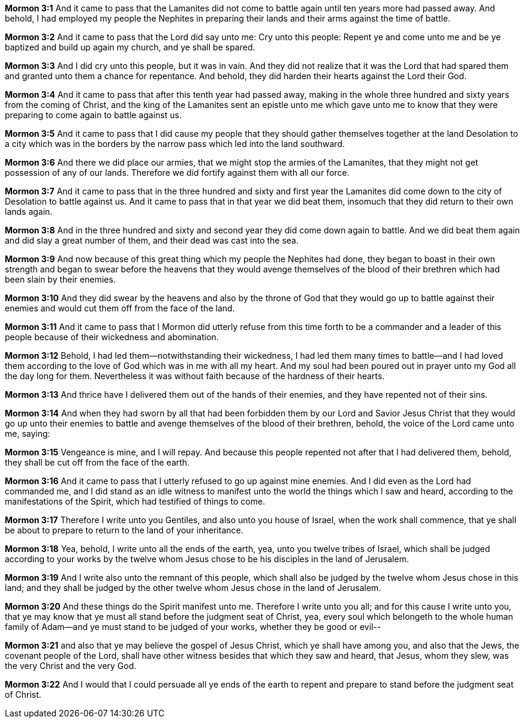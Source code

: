 *Mormon 3:1* And it came to pass that the Lamanites did not come to battle again until ten years more had passed away. And behold, I had employed my people the Nephites in preparing their lands and their arms against the time of battle.

*Mormon 3:2* And it came to pass that the Lord did say unto me: Cry unto this people: Repent ye and come unto me and be ye baptized and build up again my church, and ye shall be spared.

*Mormon 3:3* And I did cry unto this people, but it was in vain. And they did not realize that it was the Lord that had spared them and granted unto them a chance for repentance. And behold, they did harden their hearts against the Lord their God.

*Mormon 3:4* And it came to pass that after this tenth year had passed away, making in the whole three hundred and sixty years from the coming of Christ, and the king of the Lamanites sent an epistle unto me which gave unto me to know that they were preparing to come again to battle against us.

*Mormon 3:5* And it came to pass that I did cause my people that they should gather themselves together at the land Desolation to a city which was in the borders by the narrow pass which led into the land southward.

*Mormon 3:6* And there we did place our armies, that we might stop the armies of the Lamanites, that they might not get possession of any of our lands. Therefore we did fortify against them with all our force.

*Mormon 3:7* And it came to pass that in the three hundred and sixty and first year the Lamanites did come down to the city of Desolation to battle against us. And it came to pass that in that year we did beat them, insomuch that they did return to their own lands again.

*Mormon 3:8* And in the three hundred and sixty and second year they did come down again to battle. And we did beat them again and did slay a great number of them, and their dead was cast into the sea.

*Mormon 3:9* And now because of this great thing which my people the Nephites had done, they began to boast in their own strength and began to swear before the heavens that they would avenge themselves of the blood of their brethren which had been slain by their enemies.

*Mormon 3:10* And they did swear by the heavens and also by the throne of God that they would go up to battle against their enemies and would cut them off from the face of the land.

*Mormon 3:11* And it came to pass that I Mormon did utterly refuse from this time forth to be a commander and a leader of this people because of their wickedness and abomination.

*Mormon 3:12* Behold, I had led them--notwithstanding their wickedness, I had led them many times to battle--and I had loved them according to the love of God which was in me with all my heart. And my soul had been poured out in prayer unto my God all the day long for them. Nevertheless it was without faith because of the hardness of their hearts.

*Mormon 3:13* And thrice have I delivered them out of the hands of their enemies, and they have repented not of their sins.

*Mormon 3:14* And when they had sworn by all that had been forbidden them by our Lord and Savior Jesus Christ that they would go up unto their enemies to battle and avenge themselves of the blood of their brethren, behold, the voice of the Lord came unto me, saying:

*Mormon 3:15* Vengeance is mine, and I will repay. And because this people repented not after that I had delivered them, behold, they shall be cut off from the face of the earth.

*Mormon 3:16* And it came to pass that I utterly refused to go up against mine enemies. And I did even as the Lord had commanded me, and I did stand as an idle witness to manifest unto the world the things which I saw and heard, according to the manifestations of the Spirit, which had testified of things to come.

*Mormon 3:17* Therefore I write unto you Gentiles, and also unto you house of Israel, when the work shall commence, that ye shall be about to prepare to return to the land of your inheritance.

*Mormon 3:18* Yea, behold, I write unto all the ends of the earth, yea, unto you twelve tribes of Israel, which shall be judged according to your works by the twelve whom Jesus chose to be his disciples in the land of Jerusalem.

*Mormon 3:19* And I write also unto the remnant of this people, which shall also be judged by the twelve whom Jesus chose in this land; and they shall be judged by the other twelve whom Jesus chose in the land of Jerusalem.

*Mormon 3:20* And these things do the Spirit manifest unto me. Therefore I write unto you all; and for this cause I write unto you, that ye may know that ye must all stand before the judgment seat of Christ, yea, every soul which belongeth to the whole human family of Adam--and ye must stand to be judged of your works, whether they be good or evil--

*Mormon 3:21* and also that ye may believe the gospel of Jesus Christ, which ye shall have among you, and also that the Jews, the covenant people of the Lord, shall have other witness besides that which they saw and heard, that Jesus, whom they slew, was the very Christ and the very God.

*Mormon 3:22* And I would that I could persuade all ye ends of the earth to repent and prepare to stand before the judgment seat of Christ.

